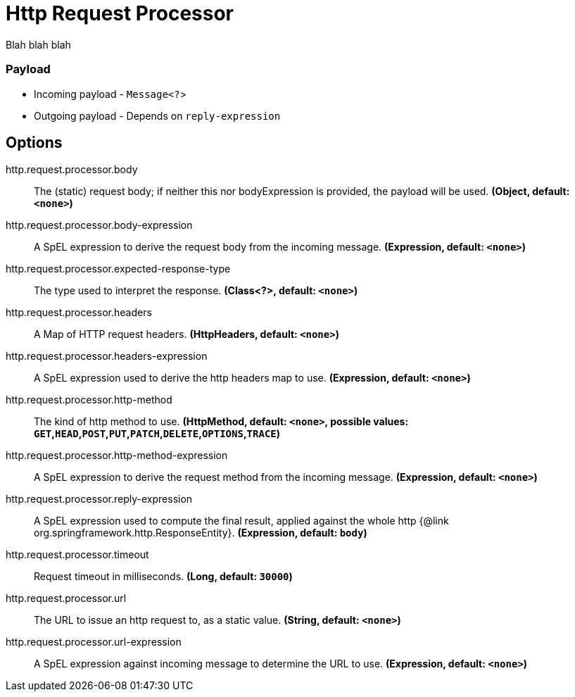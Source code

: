 //tag::ref-doc[]
= Http Request Processor

Blah blah blah

=== Payload

* Incoming payload - `Message<?`>
* Outgoing payload - Depends on `reply-expression`


== Options

//tag::configuration-properties[]
$$http.request.processor.body$$:: $$The (static) request body; if neither this nor bodyExpression is provided, the payload will be used.$$ *($$Object$$, default: `$$<none>$$`)*
$$http.request.processor.body-expression$$:: $$A SpEL expression to derive the request body from the incoming message.$$ *($$Expression$$, default: `$$<none>$$`)*
$$http.request.processor.expected-response-type$$:: $$The type used to interpret the response.$$ *($$Class<?>$$, default: `$$<none>$$`)*
$$http.request.processor.headers$$:: $$A Map of HTTP request headers.$$ *($$HttpHeaders$$, default: `$$<none>$$`)*
$$http.request.processor.headers-expression$$:: $$A SpEL expression used to derive the http headers map to use.$$ *($$Expression$$, default: `$$<none>$$`)*
$$http.request.processor.http-method$$:: $$The kind of http method to use.$$ *($$HttpMethod$$, default: `$$<none>$$`, possible values: `GET`,`HEAD`,`POST`,`PUT`,`PATCH`,`DELETE`,`OPTIONS`,`TRACE`)*
$$http.request.processor.http-method-expression$$:: $$A SpEL expression to derive the request method from the incoming message.$$ *($$Expression$$, default: `$$<none>$$`)*
$$http.request.processor.reply-expression$$:: $$A SpEL expression used to compute the final result, applied against the whole http {@link org.springframework.http.ResponseEntity}.$$ *($$Expression$$, default: `$$body$$`)*
$$http.request.processor.timeout$$:: $$Request timeout in milliseconds.$$ *($$Long$$, default: `$$30000$$`)*
$$http.request.processor.url$$:: $$The URL to issue an http request to, as a static value.$$ *($$String$$, default: `$$<none>$$`)*
$$http.request.processor.url-expression$$:: $$A SpEL expression against incoming message to determine the URL to use.$$ *($$Expression$$, default: `$$<none>$$`)*
//end::configuration-properties[]

//end::ref-doc[]
